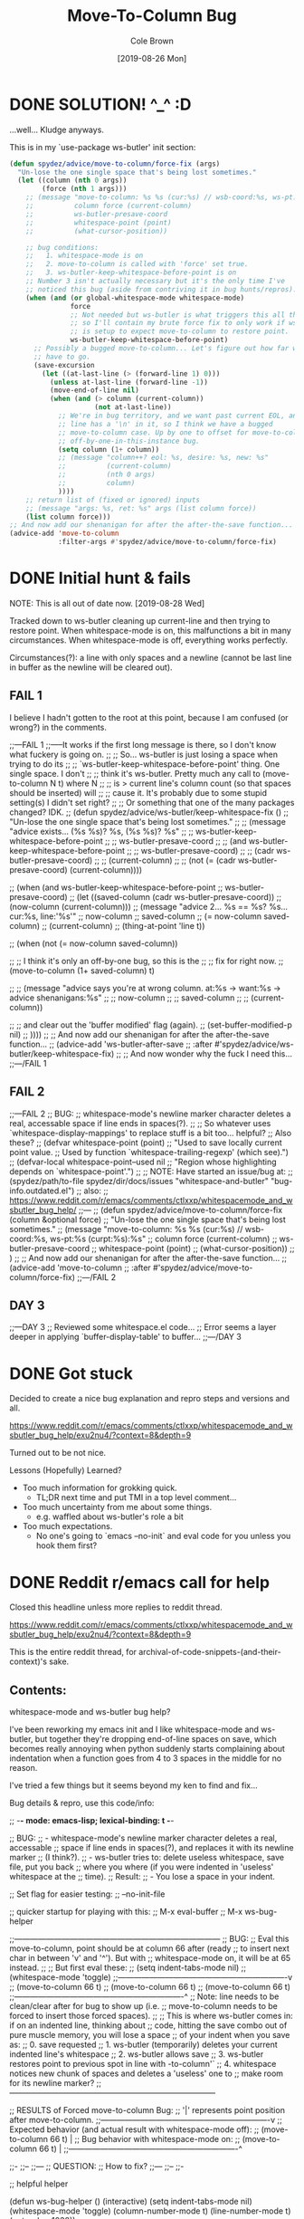 #+TITLE:       Move-To-Column Bug
#+DESCRIPTION: Bug Hunt!
#+AUTHOR:      Cole Brown
#+EMAIL:       git@spydez.com
#+DATE:        [2019-08-26 Mon]

* DONE SOLUTION! ^_^ :D
CLOSED: [2019-08-29 Thu 12:29]
:LOGBOOK:
- State "DONE"       from              [2019-08-29 Thu 12:29]
:END:

...well... Kludge anyways.

This is in my `use-package ws-butler' init section:
#+BEGIN_SRC emacs-lisp
  (defun spydez/advice/move-to-column/force-fix (args)
    "Un-lose the one single space that's being lost sometimes."
    (let ((column (nth 0 args))
          (force (nth 1 args)))
      ;; (message "move-to-column: %s %s (cur:%s) // wsb-coord:%s, ws-pt:%s (curpt:%s)\nwcp:%s"
      ;;          column force (current-column)
      ;;          ws-butler-presave-coord
      ;;          whitespace-point (point)
      ;;          (what-cursor-position))

      ;; bug conditions:
      ;;   1. whitespace-mode is on
      ;;   2. move-to-column is called with 'force' set true.
      ;;   3. ws-butler-keep-whitespace-before-point is on
      ;; Number 3 isn't actually necessary but it's the only time I've
      ;; noticed this bug (aside from contriving it in bug hunts/repros).
      (when (and (or global-whitespace-mode whitespace-mode)
                 force
                 ;; Not needed but ws-butler is what triggers this all the time
                 ;; so I'll contain my brute force fix to only work if ws-butler
                 ;; is setup to expect move-to-column to restore point.
                 ws-butler-keep-whitespace-before-point)
        ;; Possibly a bugged move-to-column... Let's figure out how far we
        ;; have to go.
        (save-excursion
          (let ((at-last-line (> (forward-line 1) 0)))
            (unless at-last-line (forward-line -1))
            (move-end-of-line nil)
            (when (and (> column (current-column))
                       (not at-last-line))
              ;; We're in bug territory, and we want past current EOL, and this
              ;; line has a '\n' in it, so I think we have a bugged
              ;; move-to-column case. Up by one to offset for move-to-column's
              ;; off-by-one-in-this-instance bug.
              (setq column (1+ column))
              ;; (message "column++? eol: %s, desire: %s, new: %s"
              ;;          (current-column)
              ;;          (nth 0 args)
              ;;          column)
              ))))
      ;; return list of (fixed or ignored) inputs
      ;; (message "args: %s, ret: %s" args (list column force))
      (list column force)))
  ;; And now add our shenanigan for after the after-the-save function...
  (advice-add 'move-to-column
              :filter-args #'spydez/advice/move-to-column/force-fix)
#+END_SRC

* DONE Initial hunt & fails
CLOSED: [2019-08-27 Tue 12:25]
:LOGBOOK:
- State "DONE"       from              [2019-08-27 Tue 12:25]
:END:

NOTE: This is all out of date now. [2019-08-28 Wed]

Tracked down to ws-butler cleaning up current-line and then trying to restore point.
When whitespace-mode is on, this malfunctions a bit in many circumstances.
When whitespace-mode is off, everything works perfectly.

Circumstances(?): a line with only spaces and a newline (cannot be last line in buffer as the newline will be cleared out).

** FAIL 1

I believe I hadn't gotten to the root at this point, because I am confused (or wrong?) in the comments.

  ;;---FAIL 1
  ;;-----It works if the first long message is there, so I don't know what fuckery is going on.
  ;; ;; So... ws-butler is just losing a space when trying to do its
  ;; ;; `ws-butler-keep-whitespace-before-point' thing. One single space. I don't
  ;; ;; think it's ws-butler. Pretty much any call to (move-to-column N t) where N
  ;; ;; is > current line's column count (so that spaces should be inserted) will
  ;; ;; cause it. It's probably due to some stupid setting(s) I didn't set right?
  ;; ;; Or something that one of the many packages changed? IDK.
  ;; (defun spydez/advice/ws-butler/keep-whitespace-fix ()
  ;;   "Un-lose the one single space that's being lost sometimes."
  ;;   ;; (message "advice exists... (%s %s)? %s, (%s %s)? %s"
  ;;   ;;          ws-butler-keep-whitespace-before-point
  ;;   ;;          ws-butler-presave-coord
  ;;   ;;          (and ws-butler-keep-whitespace-before-point
  ;;   ;;               ws-butler-presave-coord)
  ;;   ;;          (cadr ws-butler-presave-coord)
  ;;   ;;          (current-column)
  ;;   ;;          (not (= (cadr ws-butler-presave-coord) (current-column))))

  ;;   (when (and ws-butler-keep-whitespace-before-point
  ;;              ws-butler-presave-coord)
  ;;     (let ((saved-column (cadr ws-butler-presave-coord))
  ;;           (now-column (current-column)))
  ;;       (message "advice 2... %s == %s? %s... cur:%s, line:'%s'"
  ;;                now-column
  ;;                saved-column
  ;;                (= now-column saved-column)
  ;;                (current-column)
  ;;                (thing-at-point 'line t))

  ;;       (when (not (= now-column saved-column))

  ;;         ;; I think it's only an off-by-one bug, so this is the
  ;;         ;; fix for right now.
  ;;         (move-to-column (1+ saved-column) t)

  ;;         ;; (message "advice says you're at wrong column. at:%s -> want:%s -> advice shenanigans:%s"
  ;;         ;;          now-column
  ;;         ;;          saved-column
  ;;         ;;          (current-column))

  ;;         ;; and clear out the 'buffer modified' flag (again).
  ;;         (set-buffer-modified-p nil)
  ;;         ))))
  ;; ;; And now add our shenanigan for after the after-the-save function...
  ;; (advice-add 'ws-butler-after-save
  ;;             :after #'spydez/advice/ws-butler/keep-whitespace-fix)
  ;; ;; And now wonder why the fuck I need this...
  ;;---/FAIL 1

** FAIL 2

  ;;---FAIL 2
  ;; BUG:
  ;; whitespace-mode's newline marker character deletes a real, accessable space if line ends in spaces(?).
  ;;
  ;; So whatever uses `whitespace-display-mappings' to replace stuff is a bit too... helpful?
  ;; Also these?
  ;; (defvar whitespace-point (point)
  ;;   "Used to save locally current point value.
  ;; Used by function `whitespace-trailing-regexp' (which see).")
  ;; (defvar-local whitespace-point--used nil
  ;;   "Region whose highlighting depends on `whitespace-point'.")
  ;;
  ;; NOTE: Have started an issue/bug at:
  ;;   (spydez/path/to-file spydez/dir/docs/issues "whitespace-and-butler" "bug-info.outdated.el")
  ;;   also:
  ;;    https://www.reddit.com/r/emacs/comments/ctlxxp/whitespacemode_and_wsbutler_bug_help/
  ;;---
  ;; (defun spydez/advice/move-to-column/force-fix (column &optional force)
  ;;   "Un-lose the one single space that's being lost sometimes."
  ;;   (message "move-to-column: %s %s (cur:%s) // wsb-coord:%s, ws-pt:%s (curpt:%s)\nwcp:%s"
  ;;            column force (current-column)
  ;;            ws-butler-presave-coord
  ;;            whitespace-point (point)
  ;;            (what-cursor-position))
  ;;   )
  ;; ;; And now add our shenanigan for after the after-the-save function...
  ;; (advice-add 'move-to-column
  ;;             :after #'spydez/advice/move-to-column/force-fix)
  ;;---/FAIL 2

** DAY 3

  ;;---DAY 3
  ;; Reviewed some whitespace.el code...
  ;; Error seems a layer deeper in applying `buffer-display-table' to buffer...
  ;;---/DAY 3


* DONE Got stuck
CLOSED: [2019-08-27 Tue 12:25]
:LOGBOOK:
- State "DONE"       from              [2019-08-27 Tue 12:25]
:END:

Decided to create a nice bug explanation and repro steps and versions and all.

https://www.reddit.com/r/emacs/comments/ctlxxp/whitespacemode_and_wsbutler_bug_help/exu2nu4/?context=8&depth=9

Turned out to be not nice.

Lessons (Hopefully) Learned?
  - Too much information for grokking quick.
    - TL;DR next time and put TMI in a top level comment...
  - Too much uncertainty from me about some things.
    - e.g. waffled about ws-butler's role a bit
  - Too much expectations.
    - No one's going to `emacs --no-init` and eval code for you unless you hook them first?

* DONE Reddit r/emacs call for help
CLOSED: [2019-08-28 Wed 11:25]
:LOGBOOK:
- State "DONE"       from "WAITING"    [2019-08-28 Wed 11:25]
- State "WAITING"    from "STARTED"    [2019-08-27 Tue 12:24] \\
  waiting for more replies from reddit thread
- State "STARTED"    from "WAITING"    [2019-08-27 Tue 12:23]
- State "WAITING"    from "TODO"       [2019-08-26 Mon 11:26] \\
  waiting on final reply from Person 2
:END:

Closed this headline unless more replies to reddit thread.

https://www.reddit.com/r/emacs/comments/ctlxxp/whitespacemode_and_wsbutler_bug_help/exu2nu4/?context=8&depth=9

This is the entire reddit thread, for archival-of-code-snippets-(and-their-context)'s sake.

** Contents:

whitespace-mode and ws-butler bug help?

I've been reworking my emacs init and I like whitespace-mode and ws-butler, but together they're dropping end-of-line spaces on save, which becomes really annoying when python suddenly starts complaining about indentation when a function goes from 4 to 3 spaces in the middle for no reason.

I've tried a few things but it seems beyond my ken to find and fix...

Bug details & repro, use this code/info:

;; -*- mode: emacs-lisp; lexical-binding: t -*-

;; BUG:
;; - whitespace-mode's newline marker character deletes a real, accessable
;; space if line ends in spaces(?), and replaces it with its newline marker
;; (I think?).
;; - ws-butler tries to: delete useless whitespace, save file, put you back
;; where you where (if you were indented in 'useless' whitespace at the
;; time).
;; Result:
;; - You lose a space in your indent.

;; Set flag for easier testing:
;; --no-init-file

;; quicker startup for playing with this:
;; M-x eval-buffer
;; M-x ws-bug-helper

;;------------------------------------------------------------------------------
;; BUG:
;; Eval this move-to-column, point should be at column 66 after (ready
;; to insert next char in between 'v' and '^'). But with
;; whitespace-mode on, it will be at 65 instead.
;;
;; But first eval these:
;; (setq indent-tabs-mode nil)
;; (whitespace-mode 'toggle)
;;----------------------------------------------------------------v
;; (move-to-column 66 t)
;; (move-to-column 66 t)
;; (move-to-column 66 t)
;;----------------------------------------------------------------^
;; Note: line needs to be clean/clear after for bug to show up (i.e.
;; move-to-column needs to be forced to insert those forced spaces).
;;
;; This is where ws-butler comes in: if on an indented line, thinking about
;; code, hitting the save combo out of pure muscle memory, you will lose a space
;; of your indent when you save as:
;; 0. save requested
;; 1. ws-butler (temporarily) deletes your current indented line's whitespace
;; 2. ws-butler allows save
;; 3. ws-butler restores point to previous spot in line with \move-to-column'`
;; 4. whitespace notices new chunk of spaces and deletes a 'useless' one to
;; make room for its newline marker?
;;------------------------------------------------------------------------------

;; RESULTS of Forced move-to-column Bug:
;; '|' represents point position after move-to-column.
;;----------------------------------------------------------------v
;; Expected behavior (and actual result with whitespace-mode off):
;; (move-to-column 66 t) |
;; Bug behavior with whitespace-mode on:
;; (move-to-column 66 t) |
;;----------------------------------------------------------------^


;;-
;;--
;;---
;; QUESTION:
;; How to fix?
;;---
;;--
;;-

;; helpful helper

(defun ws-bug-helper ()
  (interactive)
  (setq indent-tabs-mode nil)
  (whitespace-mode 'toggle)
  (column-number-mode t)
  (line-number-mode t)
  (goto-char 1038))


;;---
;; info
;;---
;; (emacs-version t) GNU Emacs 26.1 (build 1, x86_64-w64-mingw32) of 2018-05-30
;; whitespace-mode.el version: 13.2.2
;; ws-butler version: 20170111.2334

;;---
;; my condensed use-packages:
;;---
;; (use-package ws-butler
;; :demand t
;; :config
;; (defun move-to-column--info (column &optional force)
;; (message "move-to-column: %s %s (cur:%s) // wsb-coord:%s, ws-pt:%s (curpt:%s)\nwcp:%s"
;; column force (current-column)
;; ws-butler-presave-coord
;; whitespace-point (point)
;; (what-cursor-position)))
;; (advice-add 'move-to-column
;; :after #'move-to-column--info)
;;
;; (ws-butler-global-mode 1))
;;
;;
;; (use-package whitespace
;; :ensure nil
;; :demand t
;; (global-whitespace-mode 1))

*** Person 1

I’m pretty sure whitespace-mode only visualizes whitespace so it probably is not the problem. Try setting ws-butler-keep-whitespace-before-point. Otherwise I dunno.

**** ME

Yeah, that's what I thought at first too... But I finally got the reproduction down to only whitespace-mode.

ws-butler just exacerbates it infinitely by causing the bug's trigger all the time.

I don't even think it's whitespace-mode necessarily after a bit more poking. That just sets up a display map or table that something else does something with. But I've gotten out of my elisp/emacs depth now.

I guess worst case I can warp ws-butler into skipping the current line, maybe. Hm...

***** Person 2

Try using the package bug-hunter to isolate the part of your config causing the problem.

****** ME

Will that help now that I've isolated it out of my own config entirely?

I passed in --no-init-file and could make it happen or not happen just by toggling default settings whitespace-mode.

All you need to reproduce is no-init emacs and then eval these one by one:

(setq indent-tabs-mode nil)
(whitespace-mode 'toggle)
 ;;----------------------------------------------------------------v
(move-to-column 66 t)

******* Person 2

I don't understand what the problem is. You said it involved ws-butler, but now you say it doesn't. whitespace-mode only visualizes spaces, it doesn't modify the buffer.

Your original explanation is long, confusing, and doesn't use correct syntax for formatting code.

If you need help, write a clearer explanation, something like:

  1. Setup (using emacs -q).

  2. Actions taken.

  3. Expected result.

  4. Actual result.

Keep it simple and concise. You're asking for people to wade through your text and try to fix your problem. Make it easy for them.

******** ME

Sorry; you're right but I'm scarred from too many bugs with over simple "repro steps" that only God can successfully follow so I tend to overdo my detail...

  1. Start emacs with `emacs --no-init`

  2. Paste into scratch buffer:

(progn
  (setq indent-tabs-mode nil)
  (column-number-mode t)
  (line-number-mode t))


;;MOVE-1----------------------v
(move-to-column 30 t)

(whitespace-mode 'toggle)

;;MOVE-2----------------------v
(move-to-column 30 t)
;;MOVE-3-to-N-----------------v
(move-to-column 30 t)
(move-to-column 30 t)
(move-to-column 30 t)

  1. Eval progn.

  2. Eval 1st move-to-column.

  3. Eval whitespace-mode toggle.

  4. Eval 2nd move-to-column.

  5. Eval as many more moves as you want... Apparently my repro is only ~95% dependable. Once it didn't show up until move 3.

Expected Result:

All move-to-column calls result in point on same column 30.

Actual Result:

1st is on 30; 2nd and onward on 29.

********* Person 2

I don't think move-to-column is a very good way to demonstrate the issue. Instead, show buffer contents before/after doing whatever command causes the contents to change undesirably.

From a quick test, it appears that the whitespace at the end of a line is removed by pressing RET, which is bound to newline, i.e. C-h k RET:

newline is an interactive compiled Lisp function in ‘simple.el’.

(newline &optional ARG INTERACTIVE)

Insert a newline, and move to left margin of the new line if it’s blank.
If option ‘use-hard-newlines’ is non-nil, the newline is marked with the
text-property ‘hard’.
With ARG, insert that many newlines.

If ‘electric-indent-mode’ is enabled, this indents the final new line
that it adds, and reindents the preceding line.  To just insert
a newline, use M-x electric-indent-just-newline.

So, e.g. if you add whitespace to the end of the last line and then press C-q C-j, the whitespace is not removed.

So as we've said, whitespace-mode only makes the issue visible, it does not cause any changes in behavior.

In general, Emacs makes issues like these pretty easy to diagnose. What you need to do is, generally:

  1. Make a minimal reproducible test case.

  2. Find the step that actually causes the problem.

  3. If it's caused by a command keypress, use C-h k to find what command the keypress is bound to, then read the documentation for the command. In this case, the command's docstring explains what's happening, and it's not a bug.

********** ME

I never press RET in my repro. Only `C-y` for pasting, and then `C-x C-e` for invoking.

move-to-column is the demo because it is the bug behavior. As it's just end-of-line whitespace, it's hard to "show my work" in this case. I did show my work in OP, but I tried to trim all the fat out for you.

whitespace-mode does not just make it visible. It does not happen with it off and it does happen with it on. I turn on line/column mode to make it visible in the modeline as otherwise I think I'm going crazy.

I have given the minimal test case. It is not a command keypress; it is the call to move-to-column (which ws-butler invokes every in save hook).

This might lose all the end of line whitespace because HTML or input sanitizing or markdown but... here's my scratch buffer after doing my repro steps:


EDIT: Yeah; no go. See my sibling comment with the imgur link.
>>> Here's some pixels of the problem.
>>> https://imgur.com/XWM7yak

*********** Person 2

Back up from the problem and observe it from a higher perspective. Why are you using move-to-column? Is that a command you use while editing text? Or do you type some text and then hit RET to insert a newline?

To put it another way, it doesn't matter what happens with move-to-column, because unless you're using that command yourself, it's an implementation detail.

One more time: describe the problem you're having as you would encounter it in actual usage.

  1. Setup.

  2. Actions.

  3. Expected result.

  4. Actual result.

If you can't or won't do that, we can't or won't help you.

************ ME

Setup:

  1. Start emacs with `emacs --no-init`

  2. Paste the code at the bottom into the scratch buffer.

  3. M-x eval-buffer

  4. Restore code formatting lost by reddit, e.g.: C-x h <TAB>

  5. Save the scratch buffer somewhere (these repro steps need a post-save hook to run).

  6. Go to example (C-s bug-behavoir)

  7. Be on the blank line inside the function defun and indent (<TAB>). Your whitespace only line should be: <space><space><newline>

Actions:

  - Save <C-x C-s>

Expected result:

  - Point remains in place - indented 2 spaces and indicating column 2 in the modeline.

  - Line's contents remain as 2 spaces and a newline.

Actual result:

  - Point jumps backwards one space - indented 1 space and indicating column 1 in the modeline.

  - Line's contents change to 1 space and a newline.

Answers to your questions:

  - Q: Why are you using `move-to-column`?

  - A: ws-butler uses it to restore the point after cleaning up the whitespace. If `ws-butler-keep-whitespace-before-point` is set, it uses `move-to-column` to accomplish that in it's post-save hook. So `whitespace-mode` causes the bug and `ws-butler` triggers the bug (due to how often I'm on an indent and save while thinking).

  - Q: Or do you type some text and then hit RET to insert a newline?

  - A: No typing; no RET. It happens on certain save-buffer (C-x C-s).

Code:

;;---
;; Setup
;;---
(require 'package)

(setq use-package-verbose t)
(setq use-package-compute-statistics t)
(setq use-package-minimum-reported-time 0)

(setq package-enable-at-startup nil)
(setq use-package-always-ensure t)

(add-to-list 'package-archives '("melpa" . "http://melpa.org/packages/"))

(package-initialize)

(unless (package-installed-p 'use-package)
  (package-refresh-contents)
  (package-install 'use-package))

(eval-when-compile
  (require 'use-package))

;;---
;; Min packages for high frequency bug triggering:
;; 1. ws-butler
;; 2. whitespace-mode
;;---
(use-package ws-butler
  :demand t
  :config

  (defun move-to-column--info (column &optional force)
    (message "move-to-column: %s %s (cur:%s) // wsb-coord:%s, ws-pt:%s (curpt:%s)\nwcp:%s"
    column force (current-column)
    ws-butler-presave-coord
    whitespace-point (point)
    (what-cursor-position)))
  (advice-add 'move-to-column
    :after #'move-to-column--info)
  ;; t is default so not needed but here just to be explicit
  (setq ws-butler-keep-whitespace-before-point t)
  (ws-butler-global-mode 1))

(use-package whitespace
  :ensure nil
  :demand t
  :config
  (global-whitespace-mode 1))

;;---
;; Misc setup
;---
(progn
  ;; tabs hide behavoir - need spaces.
  (setq indent-tabs-mode nil)
  ;; column number allows easier checking
  (column-number-mode t)
  ;; line number to make modeline line,col more familiar to me.
  (line-number-mode t))

;;---
;; example
;;---
(defun bug-behavoir ()
  "Bug occurs when saving on indented line. e.g. the next line:"

  (message (concat "Just indent <TAB>, then save <C-x C-s>. "
            "You should go from 2 indent characters before "
            "save to 1 after it."))
  )

;;---
;; EXPECTED OUTCOME
;;---
;;(defun bug-behavoir ()
;;  "Bug occurs when saving on indented line. e.g. the next line:"
;;  _<-point should be flashing here (col 2).
;;  (message (concat "Just indent <TAB>, then save <C-x C-s>. "
;;            "You should go from 2 indent characters before "
;;            "save to 1 after it."))
;;  )

;;---
;; ACTUAL OUTCOME
;;---

;;(defun bug-behavoir ()
;;  "Bug occurs when saving on indented line. e.g. the next line:"
;; _<-point is one short (col 1).
;;  (message (concat "Just indent <TAB>, then save <C-x C-s>. "
;;            "You should go from 2 indent characters before "
;;            "save to 1 after it."))
;;  )

************* Person 2

1. You're putting a lot of stuff in there that isn't necessary to reproduce the problem. For example, you shouldn't be advising any functions in your minimal, complete example.

2. You're not formatting the code properly. It's not even indented. This makes it very difficult for anyone else to read.

3. I still don't understand why you sometimes bring ws-butler into this and sometimes don't. The point of ws-butler is to "Unobtrusively remove trailing whitespace," but you seem to be complaining that it's doing that.

Either ws-butler is part of the problem, or it's not. If it's not, then don't complicate the explanation by bringing it in.

I'm trying to help you, but you're making it pretty difficult.

************** ME

1. At this point I don't know what to give you. You swing from complaining about too much to too little to too much. I'm trying to accommodate so I can figure this out but I obviously can't find the sweet spot. For this round: It's easy to delete the advice if it's tripping you up in your repro, and in previous steps you didn't understand that whitespace itself was disappearing so I left it in for this round.

2. That's reddit - not me. There was explicitly a "restore code formatting lost by reddit" in the setup steps. Do you want a pastebin or gist or something?

3. Once again "too little" and "too much". ws-butler triggers the bug consistently. whitespace-mode is the bug. If I have one but not the other package enabled (in my full setup and/or in the bigger test/repro cases), I do not have a consistent bug. This is the high level bug behavoir. You ignored my minimal bug - insisting that whitespace-mode cannot be the problem and insisting I start at the high level. So I went high(est) level and turned on both packages. The low level is easy to repro without ws-butler and I have provided the code. whitespace-mode can be and is the problem.

Thank you for all your time spent on this. I do honestly appreciate it.

But also honestly: How can you help me if you are not bothering to open emacs or paste code or follow anything I say? Go do this:

1. emacs -q

2. Paste into buffer the below code, eval each line, and end up on column 29 on final move-to-column. THIS IS THE BUG. You end up at column 30 on the first move-to-column 30 (which is correct) but at 29 the second move-to-column 30 (which is incorrect; 29 is not 30). Whitespace-mode is the only thing in between. I have made a small change to the minimal case to get rid of any indention/formatting annoyances:

(setq indent-tabs-mode nil)
(column-number-mode t)
(line-number-mode t)
;;MOVE-1-WANT-----------------v
;;MOVE-1-HAVE-----------POINT:v
(move-to-column 30 t)
(whitespace-mode 'toggle)
(move-to-column 30 t)
;;MOVE-2-HAVE----------POINT:^
;;MOVE-2-WANT----------------:^

Thanks.

*************** Person 2

  > That's reddit - not me.

It is you, because you're the one typing it in. Notice how the buffer contents examples are formatted below. You can do that too.

Again, what you need to do is provide a minimal, complete example. It should have 3 parts:

  1. What you did.

  2. What you expected.

  3. What you saw.

So, something like:

  - I did this and this and this.

  - Then buffer contents were this:

     blah blah
     blah blah

  - Then I did this and this.

  - Then the buffer contents were this:

      foo bar
      foo bar

  - But I expected the buffer contents to be:

      blah blah foo bar
      blah blah foo bar

If necessary, show the result of something like (prin1 (buffer-string)), which will print the contents of the buffer in quotes so we can see the whitespace.

We don't need a hundred lines of partially commented code with commented arrows pointing at invisible things. You should not be mixing your reproduction code with the reproduction data in the same buffer. I've tried to tell you that move-to-column is not helpful because that's not what you, personally, are doing. At most, it's an implementation detail that can be investigated after the problem has been clearly and consistently demonstrated.

  > If I have one but not the other package enabled (in my full setup and/or in the bigger test/repro cases), I do not have a consistent bug.

Then that suggests that either:

  1. The bug is in ws-butler, in which case you should go to its bug tracker and file a report.

  2. The bug is in your configuration, in which case you should use elisp-bug-hunter to isolate the part of your config that's causing it.

  3. If you can't reproduce it consistently, you may still not understand what's actually happening and whether there is even a bug.

For example, going back to your original complaint:

  > I like whitespace-mode and ws-butler, but together they're dropping end-of-line spaces on save

Is that not the stated purpose of ws-butler? Its description is, Unobtrusively remove trailing whitespace. You seem to be complaining that it's doing what it's supposed to do.

**************** ME

(Note 1: I'll minimize ws-butler out as we're getting hung up on it. I'll do just Emacs and my code with exactly the same bug.)

(Note 2: Finally found the 'block code' button. Not sure if reddit will still nuke EOL whitespace itself... Put the code in gists just in case. The whole thing: https://gist.github.com/spydez/1f31dea7dda96cf78769fe639b02d0e1 Individual steps as individual gists below.)


Start emacs without init:

emacs --no-init


First I paste my setup into *scratch*:

(setq indent-tabs-mode nil)
(column-number-mode t)
(line-number-mode t)
(whitespace-mode)

(defun whitespace-alfred ()
  (interactive)
  (setq wsa-point-line (line-number-at-pos (point))
        wsa-point-column (current-column))
  (whitespace-cleanup)
  (goto-char (point-min))
  (let ((wsa-force (= 0 (forward-line (1- wsa-point-line)))))
    (move-to-column wsa-point-column wsa-force))
  (set-buffer-modified-p nil))

https://gist.github.com/spydez/663b0a6f3f6cc2642f280dd0bd914035


And eval to get started.

M-x eval-buffer


Delete *scratch* contents - don't need it anymore.

C-x h <backspace>


Then I start editting or writing more code in *scratch*.

For example, the *scratch* buffer is this, with me on the blank, indented line of hello-world:

;; Note: I sprinkled extra EOL spaces onto this function, but ws-butler is
;; deleting them now that I'm cleaning this up a bunch and I find it hard
;; to keep. So if they're not there now - they were at the time.
(defun dirty-whitespace-code ()
  (interactive)
     (message "useless")

   )


(defun hello-world ()
  "Should say the thing in *Errors*?"

)

https://gist.github.com/spydez/0bce4202bac21f1c0da341cdf21f62c7


Now, when I'm inside `defun hello-world`, on the blank indented line, I run whitespace-alfred.

M-x whitespace-alfred


Now my buffer contents are:

(defun dirty-whitespace-code ()
   (interactive)
       (message "useless")

       )


    (defun hello-world ()
      "Should say the thing in *Errors*?"

    )

https://gist.github.com/spydez/f5c01e2e4c6285ef02beb843c7ad166d


But I expected the buffer contents to be:

(defun dirty-whitespace-code ()
   (interactive)
       (message "useless")

       )


    (defun hello-world ()
      "Should say the thing in *Errors*?"

    )

https://gist.github.com/spydez/9dfd745126239d922d41d21a1d8546b7

***************** Person 2

I'm getting more confused.

  1. What is whitespace-alfred? I don't think you've mentioned that before. Why are you defining this function? Where did it come from? Why are you using it? Do you realize that you keep adding more variables to this problem? This problem you're describing keeps changing. It's a moving target.

  2. Why did the indentation change between the first and second buffer contents examples?

  3. Why is the code not indented properly in the first place? Why are there hanging parens? Why are there blank lines in the middle of the functions?

  4. Why are you showing examples of reformatting Lisp code? I thought you said that the problem was that Python code was being broken.

  5. I can't detect a difference between the second and third buffer examples.

So you said that you are leaving ws-butler out, but now you're using your own "alfred" function to do the same thing? So now you're reporting a bug in your own code?

I don't know if I can help you. I've certainly tried, though.

****************** ME

1: Alfred:

  > What is whitespace-alfred? I don't think you've mentioned that before. Why are you defining this function? Where did it come from? Why are you using it? Do you realize that you keep adding more variables to this problem? This problem you're describing keeps changing. It's a moving target.

whitespace-alfred is an ultra-minimized ws-butler that is useful in giving a 100% reproduction of the bug without using ws-butler. It is also a way of proving ws-butler is not at fault. It is also a way of demonstrating what ws-butler does to whitespace specifically on the point's current line.

I banged it out myself in a few minutes just to have something small and hopefully grokkable.

Each reply I do with each new bug info dump and each new repro steps is self-contained. You can take the code from any of them and do the bug. I don't know how to try to adjust myself to meet your requests without changing information so yes... Variables get added. But the slate was also wiped clean so only the variables in the reply you're looking at should matter.


2: Reddit Formatting:

  > Why did the indentation change between the first and second buffer contents examples?

No idea. The gists are fine, so the code was fine. I guess either the emacs text buffer I used to compose the post, or reddit's WYSIWIG editor messed up the indentation. My money's on the WYSIWYG.


3: Code Formatting:

  > Why is the code not indented properly in the first place? Why are there hanging parens? Why are there blank lines in the middle of the functions?

It's a bug with whitespace cleanup. I have a function called dirty-whitespace-code... I fucked up the formatting on purpose to try to emphasize that it's bad, dirty code and you'd see the bad dirty whitespace get cleaned up on the repro step when bad dirty whitespace should get cleaned up. Otherwise whitespace-alfred doesn't do anything visually, really (besides eating one single space).

I mean... I could make some beautiful lisp that needs no whitespace cleanup, and then invoke Alfred, and then nothing will happen.


4: Lisp/Python:

  > Why are you showing examples of reformatting Lisp code? I thought you said that the problem was that Python code was being broken.

Ok... A. you've been fine with lisp all along until now and B. whitespace cleanup works on all prog-mode derivatives, not just python. Python is bad and drove me to post here because it actually physically fails to compile/run when the indentation gets fucked by a missing space. Other languages just get complaints in code reviews.


5: Whitespace:

  > I can't detect a difference between the second and third buffer examples.

It's... it's whitespace. It's always been whitespace; the whole entire thing is about one space being or not being there when it should be. The whole, entire difference in those two examples is the one single missing space on the blank line in hello-world.


6: Conclusions:

Another commenter helped me out and figured out move-to-column in emacs' C source code is ignoring the display table. whitespace-mode sets up a display table entry to translate "\n" into "$\n" and this is where the off-by-one error is introduced.

ws-butler is innocent, as is whitespace-alfred.

I've "solved" the bug by creating a ':filter-args' advice for move-to-column for the short term. Need to submit a bug to emacs against move-to-column for the longer term/actual solution.

Between you and him I did finally manage to get this resolved, so thanks a lot for sticking with it and trying to help. Cuz you did, even if it doesn't feel it. It doesn't help that we were throwing a lot of text at each other trying to get our points understood, and it was frustrating for me sometimes. I hope I didn't frustrate you too much... My bug is fixed now, so thanks again.

But next time, please maybe consider trying to repro yourself - I wasted a lot of time on those repro steps.

And please do not try to learn [the Whitespace] language.

******************* Person 2

I'm glad you got it figured out.

  > whitespace-alfred is an ultra-minimized ws-butler that is useful in giving a 100% reproduction of the bug without using ws-butler.

"A rose by any other name..." If you copy the code from ws-butler and put it in a function by another name, you're still using ws-butler. If you do that without explaining what you're doing, it makes it very difficult to help you.

  > No idea. The gists are fine, so the code was fine. I guess either the emacs text buffer I used to compose the post, or reddit's WYSIWIG editor messed up the indentation. My money's on the WYSIWYG.

That's why you should review your comment after posting it, to make sure the formatting worked properly. Leaving it for me to find and wonder about makes it hard for me to help you.

  > But next time, please maybe consider trying to repro yourself - I wasted a lot of time on those repro steps.

As far as I could tell, there was nothing for me to try to reproduce, because you didn't clearly describe the problem or how to reproduce it. That's what I was trying to help you do.

Let me suggest a pattern for reporting similar issues in the future. In this case, since it was originally about Python, I would suggest reporting steps that are something like this (can't use numbers because Reddit can't handle blank lines in lists or starting at a number other than 1):

  * Open a new Python buffer and insert the following code:

    def my_function(arg):
        print "Hello"

        print "World"

  * Evaluate the buffer in an inferior Python process and call the function. Note that it works properly, printing both Hello and World.

  * Execute command M-x something-that-breaks-indentation RET.

  * Evaluate the buffer and call the function again. Note that the Python function doesn't work properly anymore.

Reproducing the bug, if there is one, ought to be nearly that simple. From there, those who are helping you can begin to investigate.

By the way, I've had this in my prog-mode-hook for years, and I've never had any problems with whitespace in Python or any other languages. Maybe it will work for you better than ws-butler.

(add-hook 'before-save-hook 'delete-trailing-whitespace nil t)

I also use aggressive-indent-mode, which works well.

******************** ME

  > "A rose by any other name..." If you copy the code from ws-butler and put it in a function by another name, you're still using ws-butler.

It was a clean-room implementation more than a copy, and 9 lines instead of 300+, so I thought it was useful given the "minimal, complete example" directive.

  > That's why you should review your comment after posting it.

You're right, my after-posting reviews should have been as thorough as my before-posting reviews, and I missed something important. In my defense, I had the gists there in case there was any formatting confusion as Github Gists are designed for code and Reddit posts are not.

  > (add-hook 'before-save-hook 'delete-trailing-whitespace nil t)

I used whitespace-cleanup for a brief bit but I can't be that aggressive. I've got a big legacy mess of code and also some coworkers who don't like lines changing needlessly. So ws-butler is better because it only cleans up lines in regions of the buffer that have changed.

  > I also use aggressive-indent-mode, which works well.

aggressive-indent-mode looks cool but might be a nightmare for me, depending. I like to abandon default formatting to get things to actually line up sometimes. I'll put it on my list of packages to check out though, thanks.

  > As far as I could tell, there was nothing for me to try to reproduce, because you didn't clearly describe the problem or how to reproduce it. That's what I was trying to help you do.

I really did try. I don't know why we never got on the same page. Maybe we had the XY Problem.


Hm...

The pythonic repro would probably be...

  1. Do the emacs -q step.

  2. Do the whitespace-alfred copy/paste/eval-buffer step.

  3. Your goal is to output "Hello, World" in Python 2.7 - the latest and greatest in mid 90's Python.

Start with this in your python buffer:

def foo():
  print "Hello, ",

  pass

It runs but is not complete.

You are distracted by lunch, or a coworker, or something. So while indented on the line below "Hello", do the following in order to take a break:

  - M-x whitespace-alfred
  - C-x C-s

Now continue where you left off and finish your function. You will get this:

def foo():
  print "Hello, ",
 print "World."
  pass

********************* Person 2

Now that's a much better example that clearly demonstrates the problem. :)

*************** Person 3

Regarding your initial attempt at a MRE, people need to get to the point in fewer characters. I'd say the verbosity problem is as much an existential threat as climate change.

Under whitespace-mode, the gray dollar sign at eol of (move-to-column 22 t) erroneously tells emacs that (point) is already 22 (when in fact it's just 21).

It's a bug in whitespace.el to be sure, but a forgivable one. I'm sure the usual suspects would say it's a feature.

**************** ME

  > Regarding your initial attempt at a MRE, people need to get to the point in fewer characters. I'd say the verbosity problem is as much an existential threat as climate change.

Point. An annoying point I always forget when I'm the one with all the info and can't figure out what to throw away. Sorry - should have only had a TL;DR'd OP and then posted the MRE in a comment probably.


That does sound like my bug, and does give me at least some ideas on how to kludge around it. TYVM.

Does whitespace.el have its own bug reporting/tracking or is it just a part of emacs now?

***************** Person 3
  > That does sound like my bug

Did I say that? I said it was a bug in whitespace.el. And I was wrong. It's really a bug in the C code because it's ignoring the "display table" that grays out the dollar sign.

****************** ME

Well 'sounds like' as in fits all my data (even the stuff I managed to pare out of this cry for help) I think. And explains why chasing it down my entire config then into whitespace.el and/or move-to-column left me in the deep end of the pool without a root cause, needing help.

And 'my bug' as in the thing that's been causing my grief the past week or so of poking at this.

Though if you've chased it into C code it's definitely a report to emacs instead of whitespace.el...
* mock ws-butler

Introducing ws-alfred! For trying to convey a whitespace-mode/move-to-column bug without bringing all of ws-butler into the fray.

With debug message:
#+BEGIN_SRC emacs-lisp
(defun whitespace-alfred ()
  (interactive)
  ;; save our spot
  (setq wsa-point-line (line-number-at-pos (point))
        wsa-point-column (current-column))
  ;; clean up the place
  (whitespace-cleanup)

  (setq wsa-intermediate-line (line-number-at-pos (point))
        wsa-intermediate-column (current-column))
  ;; Restore our spot in steps:
  ;; 1. Home self to top of the buffer.
  (goto-char (point-min))
  (let ((wsa-force (= 0
                      ;; 2. (Try to) Go to saved line.
                      (forward-line (1- wsa-point-line)))))
    ;; 3. Go to saved column.
    ;;    - Force (re)creation of whitespace if we are on previous line.
    ;;    - Don't force if we hit EOB with more desired.
    (move-to-column wsa-point-column wsa-force))
  (message "orig (%s, %s) -> clean (%s, %s) -> restore (%s, %s)"
           wsa-point-line wsa-point-column
           wsa-intermediate-line wsa-intermediate-column
           (line-number-at-pos (point))(current-column))
  ;; finally, any stuff inserted by forced move-to-column should be ignored
  (set-buffer-modified-p nil))
#+END_SRC

Without debug or comments:
#+BEGIN_SRC emacs-lisp
(defun whitespace-alfred ()
  (interactive)
  ;; save our spot
  (setq wsa-point-line (line-number-at-pos (point))
        wsa-point-column (current-column))
  (whitespace-cleanup)
  (goto-char (point-min))
  (let ((wsa-force (= 0 (forward-line (1- wsa-point-line)))))
    (move-to-column wsa-point-column wsa-force))
  (set-buffer-modified-p nil))
#+END_SRC


** Now for a /*minimal*, complete example/ that isn't 100 lines for Person 2 on reddit thread

(Note 1: I'll minimize ws-butler out as we're getting hung up on it. I'll do just Emacs and my code with exactly the same bug.)
(Note 2: Finally found the 'block code' button. Not sure if reddit will still nuke EOL whitespace itself... Put the code in gists just in case. The whole thing: https://gist.github.com/spydez/1f31dea7dda96cf78769fe639b02d0e1 Individual steps as individual gists below.)

Start emacs without init:
    emacs --no-init

First I paste my setup into *scratch*:

(setq indent-tabs-mode nil)
(column-number-mode t)
(line-number-mode t)
(whitespace-mode)

(defun whitespace-alfred ()
  (interactive)
  (setq wsa-point-line (line-number-at-pos (point))
        wsa-point-column (current-column))
  (whitespace-cleanup)
  (goto-char (point-min))
  (let ((wsa-force (= 0 (forward-line (1- wsa-point-line)))))
    (move-to-column wsa-point-column wsa-force))
  (set-buffer-modified-p nil))
https://gist.github.com/spydez/663b0a6f3f6cc2642f280dd0bd914035

And eval to get started.
    M-x eval-buffer

Delete *scratch* contents - don't need it anymore.
    C-x h <backspace>

Then I start editting or writing more code in *scratch*.
For example, the *scratch* buffer is this, with me on the blank, indented line of `hello-world`:

(defun dirty-whitespace-code ()    
  (interactive)
     (message "useless")  
     
   )


(defun hello-world ()
  "Should say the thing in *Errors*?"
  
)
https://gist.github.com/spydez/0bce4202bac21f1c0da341cdf21f62c7

Now, when I'm inside `defun hello-world`, on the blank indented line, I run whitespace-alfred.
    M-x whitespace-alfred

Now my buffer contents are:

(defun dirty-whitespace-code ()
   (interactive)
       (message "useless")

       )


    (defun hello-world ()
      "Should say the thing in *Errors*?"
     
    )
https://gist.github.com/spydez/f5c01e2e4c6285ef02beb843c7ad166d

But I expected the buffer contents to be:

(defun dirty-whitespace-code ()
   (interactive)
       (message "useless")

       )


    (defun hello-world ()
      "Should say the thing in *Errors*?"
      
    )
https://gist.github.com/spydez/9dfd745126239d922d41d21a1d8546b7


* DONE Attempt 4 based on Reddit Person 3's comments
CLOSED: [2019-08-28 Wed 10:55]
:LOGBOOK:
- State "DONE"       from              [2019-08-28 Wed 10:55]
:END:

Advise move-to-column to go one extra when the right things are set/enabled?

This actually works (so far).

** advice added to ws-butler's use-package config section


#+BEGIN_SRC emacs-lisp
  (defun spydez/advice/move-to-column/force-fix (args)
    "Un-lose the one single space that's being lost sometimes."
    (let ((column (nth 0 args))
          (force (nth 1 args)))
      ;; (message "move-to-column: %s %s (cur:%s) // wsb-coord:%s, ws-pt:%s (curpt:%s)\nwcp:%s"
      ;;          column force (current-column)
      ;;          ws-butler-presave-coord
      ;;          whitespace-point (point)
      ;;          (what-cursor-position))

      ;; bug conditions:
      ;;   1. whitespace-mode is on
      ;;   2. move-to-column is called with 'force' set true.
      ;;   3. ws-butler-keep-whitespace-before-point is on
      ;; Number 3 isn't actually necessary but it's the only time I've
      ;; noticed this bug (aside from contriving it in bug hunts/repros).
      (when (and (or global-whitespace-mode whitespace-mode)
                 force
                 ;; Not needed but ws-butler is what triggers this all the time
                 ;; so I'll contain my brute force fix to only work if ws-butler
                 ;; is setup to expect move-to-column to restore point.
                 ws-butler-keep-whitespace-before-point)
        ;; Possibly a bugged move-to-column... Let's figure out how far we
        ;; have to go.
        (save-excursion
          (let ((at-last-line (> (forward-line 1) 0)))
            (unless at-last-line (forward-line -1))
            (move-end-of-line nil)
            (when (and (> column (current-column))
                       (not at-last-line))
              ;; We're in bug territory, and we want past current EOL, and this
              ;; line has a '\n' in it, so I think we have a bugged
              ;; move-to-column case. Up by one to offset for move-to-column's
              ;; off-by-one-in-this-instance bug.
              (setq column (1+ column))
              ;; (message "column++? eol: %s, desire: %s, new: %s"
              ;;          (current-column)
              ;;          (nth 0 args)
              ;;          column)
              ))))
      ;; return list of (fixed or ignored) inputs
      ;; (message "args: %s, ret: %s" args (list column force))
      (list column force)))
  ;; And now add our shenanigan for after the after-the-save function...
  (advice-add 'move-to-column
              :filter-args #'spydez/advice/move-to-column/force-fix)
  ;;(advice-remove 'move-to-column #'spydez/advice/move-to-column/force-fix)
#+END_SRC
* TODO Submit Emacs Bug Report

Should do this. Let's TODO this.
  - There.
